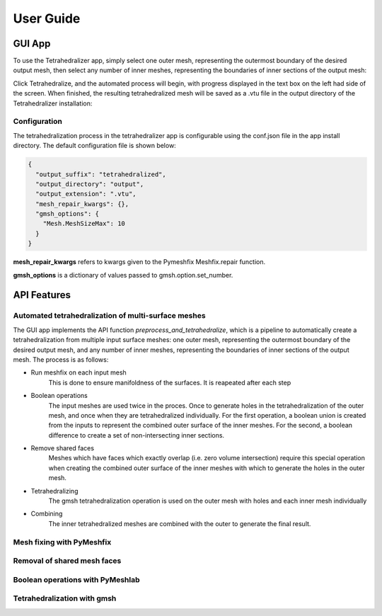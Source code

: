 ==========
User Guide
==========

GUI App
-------
To use the Tetrahedralizer app, simply select one outer mesh, representing the outermost boundary
of the desired output mesh, then select any number of inner meshes, representing the boundaries of inner
sections of the output mesh:

|select_outer| |select_inner|

.. |select_outer| image:: _static/select_outer_mesh.png
    :width: 45%

.. |select_inner| image:: _static/select_inner_meshes.png
    :width: 45%

Click Tetrahedralize, and the automated process will begin, with
progress displayed in the text box on the left had side of the screen. When finished, the
resulting tetrahedralized mesh will be saved as a .vtu file in the output directory of the
Tetrahedralizer installation:

|in_progress| |done|

.. |in_progress| image:: _static/Tetrahedralizer_in_progress.png
    :width: 45%

.. |done| image:: _static/tetrahedralizer_mock_done.png
    :width: 45%


Configuration
*************
The tetrahedralization process in the tetrahedralizer app is configurable using the conf.json file in
the app install directory. The default configuration file is shown below:

.. code-block:: json

    {
      "output_suffix": "tetrahedralized",
      "output_directory": "output",
      "output_extension": ".vtu",
      "mesh_repair_kwargs": {},
      "gmsh_options": {
        "Mesh.MeshSizeMax": 10
      }
    }

**mesh_repair_kwargs** refers to kwargs given to the Pymeshfix Meshfix.repair function.

**gmsh_options** is a dictionary of values passed to gmsh.option.set_number.

API Features
------------
Automated tetrahedralization of multi-surface meshes
****************************************************
The GUI app implements the API function *preprocess_and_tetrahedralize*, which is a pipeline to
automatically create a tetrahedralization from multiple input surface meshes: one outer mesh, representing the outermost boundary
of the desired output mesh, and any number of inner meshes, representing the boundaries of inner
sections of the output mesh. The process is as follows:

- Run meshfix on each input mesh
    This is done to ensure manifoldness of the surfaces. It is reapeated after each step

- Boolean operations
    The input meshes are used twice in the proces. Once to generate holes in the tetrahedralization of the
    outer mesh, and once when they are tetrahedralized individually. For the first operation, a boolean
    union is created from the inputs to represent the combined outer surface of the inner meshes. For
    the second, a boolean difference to create a set of non-intersecting inner sections.

- Remove shared faces
    Meshes which have faces which exactly overlap (i.e. zero volume intersection) require this special
    operation when creating the combined outer surface of the inner meshes with which to generate
    the holes in the outer mesh.

- Tetrahedralizing
    The gmsh tetrahedralization operation is used on the outer mesh with holes and each inner mesh
    individually

- Combining
    The inner tetrahedralized meshes are combined with the outer to generate the final result.


Mesh fixing with PyMeshfix
**************************

|not_fixed| |fixed|

.. |not_fixed| image:: _static/torso_not_fixed.png
    :width: 45%

.. |fixed| image:: _static/torso_fixed.png
    :width: 45%


Removal of shared mesh faces
****************************

|input| |shared_removed|

.. |input| image:: _static/All_lobes_input.png
    :width: 45%

.. |shared_removed| image:: _static/All_lobes_shared_faces_removed.png
    :width: 45%

Boolean operations with PyMeshlab
*********************************

.. image:: _static/union_result.png
    :width: 45%

Tetrahedralization with gmsh
****************************

|holes| |all_lobes|

.. |holes| image:: _static/Tetrahedralized_with_holes.png
    :width: 45%

.. |all_lobes| image:: _static/Torso_with_all_lobes_tetrahedralized_2.png
    :width: 45%




